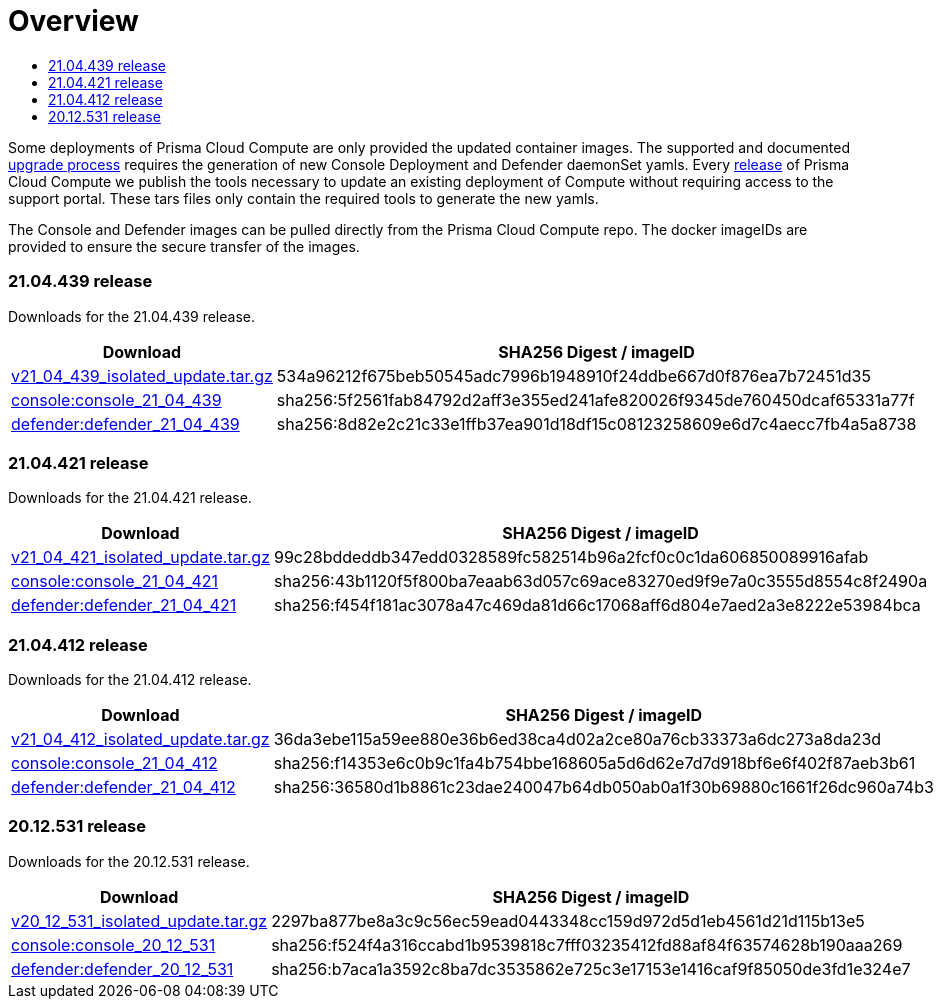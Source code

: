 = Overview
:toc:
:toclevels:
:toc-title:

Some deployments of Prisma Cloud Compute are only provided the updated container images.
The supported and documented https://docs.twistlock.com/docs/compute_edition/upgrade/upgrade_process_self_hosted.html[upgrade process] requires the generation of new Console Deployment and Defender daemonSet yamls.
Every https://docs.twistlock.com/docs/releases/release-information/latest.html[release] of Prisma Cloud Compute we publish the tools necessary to update an existing deployment of Compute without requiring access to the support portal.
These tars files only contain the required tools to generate the new yamls.

The Console and Defender images can be pulled directly from the Prisma Cloud Compute repo.
The docker imageIDs are provided to ensure the secure transfer of the images.

=== 21.04.439 release

Downloads for the 21.04.439 release.

[cols="2,3", options="header"]
|===
|Download
|SHA256 Digest / imageID

|https://storage.googleapis.com/twistlock-cdn/isolated_upgrades/v21_04_439/v21_04_439_isolated_update.tar.gz[v21_04_439_isolated_update.tar.gz]
|534a96212f675beb50545adc7996b1948910f24ddbe667d0f876ea7b72451d35

|https://registry.twistlock.com/twistlock/console:console_21_04_439[console:console_21_04_439]
|sha256:5f2561fab84792d2aff3e355ed241afe820026f9345de760450dcaf65331a77f

|https://registry.twistlock.com/twistlock/defender:defender_21_04_439[defender:defender_21_04_439]
|sha256:8d82e2c21c33e1ffb37ea901d18df15c08123258609e6d7c4aecc7fb4a5a8738

|===

=== 21.04.421 release

Downloads for the 21.04.421 release.

[cols="2,3", options="header"]
|===
|Download
|SHA256 Digest / imageID

|https://storage.googleapis.com/twistlock-cdn/isolated_upgrades/v21_04_421/v21_04_421_isolated_update.tar.gz[v21_04_421_isolated_update.tar.gz]
|99c28bddeddb347edd0328589fc582514b96a2fcf0c0c1da606850089916afab

|https://registry.twistlock.com/twistlock/console:console_21_04_421[console:console_21_04_421]
|sha256:43b1120f5f800ba7eaab63d057c69ace83270ed9f9e7a0c3555d8554c8f2490a

|https://registry.twistlock.com/twistlock/defender:defender_21_04_421[defender:defender_21_04_421]
|sha256:f454f181ac3078a47c469da81d66c17068aff6d804e7aed2a3e8222e53984bca

|===

=== 21.04.412 release

Downloads for the 21.04.412 release.

[cols="2,3", options="header"]
|===
|Download
|SHA256 Digest / imageID

|https://cdn.twistlock.com/isolated_upgrades/v21_04_412/v21_04_412_isolated_update.tar.gz[v21_04_412_isolated_update.tar.gz]
|36da3ebe115a59ee880e36b6ed38ca4d02a2ce80a76cb33373a6dc273a8da23d

|https://registry.twistlock.com/twistlock/console:console_21_04_412[console:console_21_04_412]
|sha256:f14353e6c0b9c1fa4b754bbe168605a5d6d62e7d7d918bf6e6f402f87aeb3b61

|https://registry.twistlock.com/twistlock/defender:defender_21_04_412[defender:defender_21_04_412]
|sha256:36580d1b8861c23dae240047b64db050ab0a1f30b69880c1661f26dc960a74b3

|===


=== 20.12.531 release

Downloads for the 20.12.531 release.

[cols="2,3", options="header"]
|===
|Download
|SHA256 Digest / imageID

|https://cdn.twistlock.com/isolated_upgrades/v20_12_531/v20_12_531_isolated_update.tar.gz[v20_12_531_isolated_update.tar.gz]
|2297ba877be8a3c9c56ec59ead0443348cc159d972d5d1eb4561d21d115b13e5

|https://registry.twistlock.com/twistlock/console:console_20_12_531[console:console_20_12_531]
|sha256:f524f4a316ccabd1b9539818c7fff03235412fd88af84f63574628b190aaa269

|https://registry.twistlock.com/twistlock/defender:defender_20_12_531[defender:defender_20_12_531]
|sha256:b7aca1a3592c8ba7dc3535862e725c3e17153e1416caf9f85050de3fd1e324e7

|===
